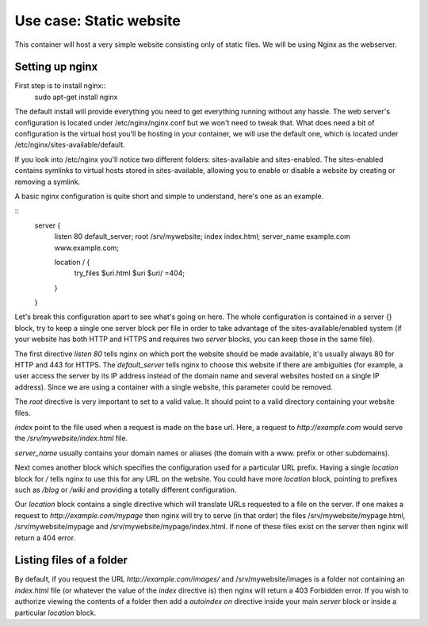 Use case: Static website
========================

This container will host a very simple website consisting only of static
files. We will be using Nginx as the webserver.

Setting up nginx
----------------

First step is to install nginx::
    sudo apt-get install nginx

The default install will provide everything you need to get everything
running without any hassle. The web server's configuration is located
under /etc/nginx/nginx.conf but we won't need to tweak that.
What does need a bit of configuration is the virtual host you'll be
hosting in your container, we will use the default one, which is located
under /etc/nginx/sites-available/default.

If you look into /etc/nginx you'll notice two different folders:
sites-available and sites-enabled. The sites-enabled contains symlinks to
virtual hosts stored in sites-available, allowing you to enable or
disable a website by creating or removing a symlink.

A basic nginx configuration is quite short and simple to understand,
here's one as an example.

::
    server {
        listen 80 default_server;
        root /srv/mywebsite;
        index index.html;
        server_name example.com www.example.com;

        location / {
            try_files $uri.html $uri $uri/ =404;
        }
    }

Let's break this configuration apart to see what's going on here.
The whole configuration is contained in a server {} block, try to keep a
single one server block per file in order to take advantage of the
sites-available/enabled system (if your website has both HTTP and HTTPS
and requires two `server` blocks, you can keep those in the same file).

The first directive `listen 80` tells nginx on which port the website
should be made available, it's usually always 80 for HTTP and 443 for
HTTPS. The `default_server` tells nginx to choose this website if there
are ambiguities (for example, a user access the server by its IP address
instead of the domain name and several websites hosted on a single IP
address). Since we are using a container with a single website, this
parameter could be removed.

The `root` directive is very important to set to a valid value. It should
point to a valid directory containing your website files.

`index` point to the file used when a request is made on the base url.
Here, a request to `http://example.com` would serve the
`/srv/mywebsite/index.html` file.

`server_name` usually contains your domain names or aliases (the domain
with a www. prefix or other subdomains).

Next comes another block which specifies the configuration used for a
particular URL prefix. Having a single `location` block for `/` tells
nginx to use this for any URL on the website. You could have more
`location` block, pointing to prefixes such as `/blog` or `/wiki` and
providing a totally different configuration.

Our `location` block contains a single directive which will translate
URLs requested to a file on the server. If one makes a request to
`http://example.com/mypage` then nginx will try to serve (in that order)
the files /srv/mywebsite/mypage.html, /srv/mywebsite/mypage and
/srv/mywebsite/mypage/index.html. If none of these files exist on the
server then nginx will return a 404 error.

Listing files of a folder
-------------------------

By default, if you request the URL `http://example.com/images/` and
/srv/mywebsite/images is a folder not containing an `index.html` file (or
whatever the value of the `index` directive is) then nginx will return a
403 Forbidden error. If you wish to authorize viewing the contents of a
folder then add a `autoindex on` directive inside your main `server` block
or inside a particular `location` block.

